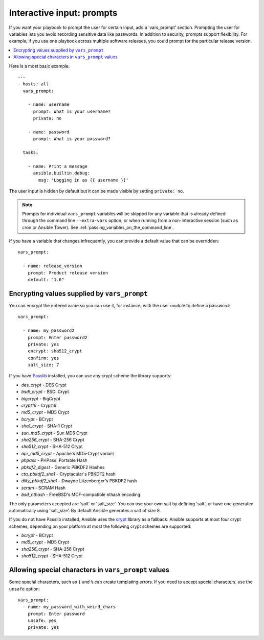 .. _playbooks_prompts:

**************************
Interactive input: prompts
**************************

If you want your playbook to prompt the user for certain input, add a 'vars_prompt' section. Prompting the user for variables lets you avoid recording sensitive data like passwords. In addition to security, prompts support flexibility. For example, if you use one playbook across multiple software releases, you could prompt for the particular release version.

.. contents::
   :local:

Here is a most basic example::

    ---
    - hosts: all
      vars_prompt:

        - name: username
          prompt: What is your username?
          private: no

        - name: password
          prompt: What is your password?

      tasks:

        - name: Print a message
          ansible.builtin.debug:
            msg: 'Logging in as {{ username }}'

The user input is hidden by default but it can be made visible by setting ``private: no``.

.. note::
    Prompts for individual ``vars_prompt`` variables will be skipped for any variable that is already defined through the command line ``--extra-vars`` option, or when running from a non-interactive session (such as cron or Ansible Tower). See :ref:`passing_variables_on_the_command_line`.

If you have a variable that changes infrequently, you can provide a default value that can be overridden::

   vars_prompt:

     - name: release_version
       prompt: Product release version
       default: "1.0"

Encrypting values supplied by ``vars_prompt``
---------------------------------------------

You can encrypt the entered value so you can use it, for instance, with the user module to define a password::

   vars_prompt:

     - name: my_password2
       prompt: Enter password2
       private: yes
       encrypt: sha512_crypt
       confirm: yes
       salt_size: 7

If you have `Passlib <https://passlib.readthedocs.io/en/stable/>`_ installed, you can use any crypt scheme the library supports:

- *des_crypt* - DES Crypt
- *bsdi_crypt* - BSDi Crypt
- *bigcrypt* - BigCrypt
- *crypt16* - Crypt16
- *md5_crypt* - MD5 Crypt
- *bcrypt* - BCrypt
- *sha1_crypt* - SHA-1 Crypt
- *sun_md5_crypt* - Sun MD5 Crypt
- *sha256_crypt* - SHA-256 Crypt
- *sha512_crypt* - SHA-512 Crypt
- *apr_md5_crypt* - Apache's MD5-Crypt variant
- *phpass* - PHPass' Portable Hash
- *pbkdf2_digest* - Generic PBKDF2 Hashes
- *cta_pbkdf2_sha1* - Cryptacular's PBKDF2 hash
- *dlitz_pbkdf2_sha1* - Dwayne Litzenberger's PBKDF2 hash
- *scram* - SCRAM Hash
- *bsd_nthash* - FreeBSD's MCF-compatible nthash encoding

The only parameters accepted are 'salt' or 'salt_size'. You can use your own salt by defining
'salt', or have one generated automatically using 'salt_size'. By default Ansible generates a salt
of size 8.

.. versionadded:: 2.7

If you do not have Passlib installed, Ansible uses the `crypt <https://docs.python.org/3/library/crypt.html>`_ library as a fallback. Ansible supports at most four crypt schemes, depending on your platform at most the following crypt schemes are supported:

- *bcrypt* - BCrypt
- *md5_crypt* - MD5 Crypt
- *sha256_crypt* - SHA-256 Crypt
- *sha512_crypt* - SHA-512 Crypt

.. versionadded:: 2.8
.. _unsafe_prompts:

Allowing special characters in ``vars_prompt`` values
-----------------------------------------------------

Some special characters, such as ``{`` and ``%`` can create templating errors. If you need to accept special characters, use the ``unsafe`` option::

   vars_prompt:
     - name: my_password_with_weird_chars
       prompt: Enter password
       unsafe: yes
       private: yes

.. seealso::

   :ref:`playbooks_intro`
       An introduction to playbooks
   :ref:`playbooks_conditionals`
       Conditional statements in playbooks
   :ref:`playbooks_variables`
       All about variables
   `User Mailing List <https://groups.google.com/group/ansible-devel>`_
       Have a question?  Stop by the google group!
   `irc.freenode.net <http://irc.freenode.net>`_
       #ansible IRC chat channel
